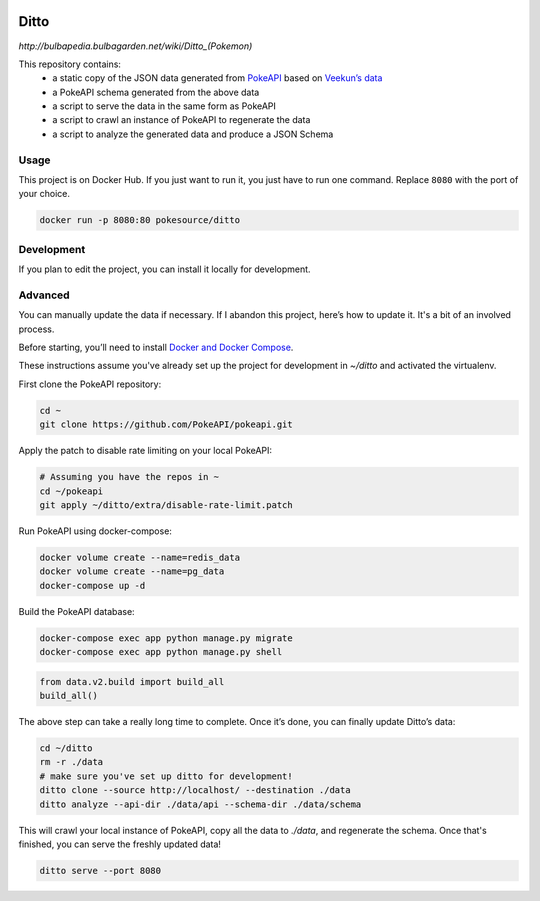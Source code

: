 .. image:: https://img.shields.io/docker/pulls/pokesource/ditto.svg?maxAge=3600 :target: https://hub.docker.com/r/pokesource/ditto/

Ditto
=====

`http://bulbapedia.bulbagarden.net/wiki/Ditto_(Pokemon)`

This repository contains:
 - a static copy of the JSON data generated from `PokeAPI`_ based on `Veekun’s data`_
 - a PokeAPI schema generated from the above data
 - a script to serve the data in the same form as PokeAPI
 - a script to crawl an instance of PokeAPI to regenerate the data
 - a script to analyze the generated data and produce a JSON Schema

Usage
-----

This project is on Docker Hub. If you just want to run it, you just have to run one command. Replace ``8080`` with the port of your choice.

.. code:: bash

    docker run -p 8080:80 pokesource/ditto

Development
-----------

If you plan to edit the project, you can install it locally for development.

.. code:: bash
    pip3 install virtualenv # if you don't have it already
    cd ~
    git clone https://github.com/PokeAPI/ditto.git
    cd ditto
    virtualenv .venv
    source .venv/bin/activate # always have the virtualenv active while developing
    pip install -r requirements.txt
    python setup.py develop
    ditto serve --port 8080

Advanced
--------

You can manually update the data if necessary. If I abandon this project, here’s how to update it. It's a bit of an involved process.

Before starting, you’ll need to install `Docker and Docker Compose`_.

These instructions assume you've already set up the project for development in `~/ditto` and activated the virtualenv.

First clone the PokeAPI repository:

.. code:: bash

    cd ~
    git clone https://github.com/PokeAPI/pokeapi.git

Apply the patch to disable rate limiting on your local PokeAPI:

.. code:: bash

    # Assuming you have the repos in ~
    cd ~/pokeapi
    git apply ~/ditto/extra/disable-rate-limit.patch

Run PokeAPI using docker-compose:

.. code:: bash

    docker volume create --name=redis_data
    docker volume create --name=pg_data
    docker-compose up -d

Build the PokeAPI database:

.. code:: bash

    docker-compose exec app python manage.py migrate
    docker-compose exec app python manage.py shell

.. code:: python

    from data.v2.build import build_all
    build_all()

The above step can take a really long time to complete. Once it’s done, you can finally update Ditto’s data:

.. code:: bash

    cd ~/ditto
    rm -r ./data
    # make sure you've set up ditto for development!
    ditto clone --source http://localhost/ --destination ./data
    ditto analyze --api-dir ./data/api --schema-dir ./data/schema

This will crawl your local instance of PokeAPI, copy all the data to `./data`, and regenerate the schema.
Once that's finished, you can serve the freshly updated data!

.. code:: bash

    ditto serve --port 8080

.. _PokeAPI: https://github.com/PokeAPI/pokeapi
.. _Veekun’s data: https://github.com/veekun/pokedex
.. _Docker and Docker Compose: https://docs.docker.com/compose/install/
